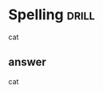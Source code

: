#+TAGS: drill(d)
#+ARCHIVE: %s_archive::


* Spelling                                                            :drill:
cat
** answer
cat
